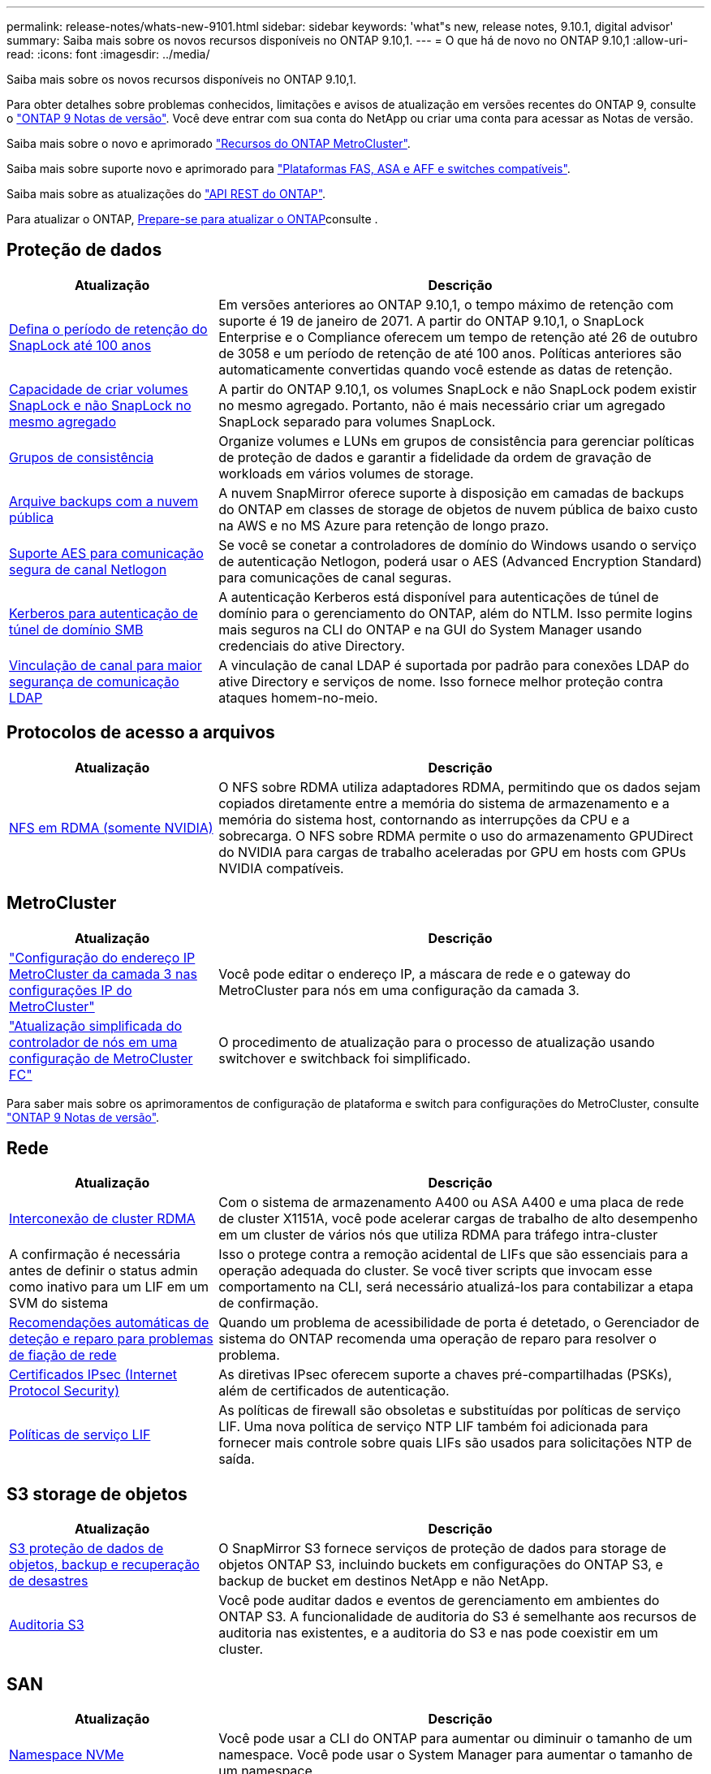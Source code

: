 ---
permalink: release-notes/whats-new-9101.html 
sidebar: sidebar 
keywords: 'what"s new, release notes, 9.10.1, digital advisor' 
summary: Saiba mais sobre os novos recursos disponíveis no ONTAP 9.10,1. 
---
= O que há de novo no ONTAP 9.10,1
:allow-uri-read: 
:icons: font
:imagesdir: ../media/


[role="lead"]
Saiba mais sobre os novos recursos disponíveis no ONTAP 9.10,1.

Para obter detalhes sobre problemas conhecidos, limitações e avisos de atualização em versões recentes do ONTAP 9, consulte o https://library.netapp.com/ecm/ecm_download_file/ECMLP2492508["ONTAP 9 Notas de versão"^]. Você deve entrar com sua conta do NetApp ou criar uma conta para acessar as Notas de versão.

Saiba mais sobre o novo e aprimorado https://docs.netapp.com/us-en/ontap-metrocluster/releasenotes/mcc-new-features.html["Recursos do ONTAP MetroCluster"^].

Saiba mais sobre suporte novo e aprimorado para https://docs.netapp.com/us-en/ontap-systems/whats-new.html["Plataformas FAS, ASA e AFF e switches compatíveis"^].

Saiba mais sobre as atualizações do https://docs.netapp.com/us-en/ontap-automation/whats_new.html["API REST do ONTAP"^].

Para atualizar o ONTAP, xref:../upgrade/create-upgrade-plan.html[Prepare-se para atualizar o ONTAP]consulte .



== Proteção de dados

[cols="30%,70%"]
|===
| Atualização | Descrição 


| xref:../snaplock/set-retention-period-task.html[Defina o período de retenção do SnapLock até 100 anos] | Em versões anteriores ao ONTAP 9.10,1, o tempo máximo de retenção com suporte é 19 de janeiro de 2071. A partir do ONTAP 9.10,1, o SnapLock Enterprise e o Compliance oferecem um tempo de retenção até 26 de outubro de 3058 e um período de retenção de até 100 anos. Políticas anteriores são automaticamente convertidas quando você estende as datas de retenção. 


| xref:../snaplock/set-retention-period-task.html[Capacidade de criar volumes SnapLock e não SnapLock no mesmo agregado] | A partir do ONTAP 9.10,1, os volumes SnapLock e não SnapLock podem existir no mesmo agregado. Portanto, não é mais necessário criar um agregado SnapLock separado para volumes SnapLock. 


| xref:../consistency-groups/index.html[Grupos de consistência] | Organize volumes e LUNs em grupos de consistência para gerenciar políticas de proteção de dados e garantir a fidelidade da ordem de gravação de workloads em vários volumes de storage. 


| xref:../concepts/snapmirror-cloud-backups-object-store-concept.html[Arquive backups com a nuvem pública] | A nuvem SnapMirror oferece suporte à disposição em camadas de backups do ONTAP em classes de storage de objetos de nuvem pública de baixo custo na AWS e no MS Azure para retenção de longo prazo. 


| xref:../authentication/enable-ad-users-groups-access-cluster-svm-task.html[Suporte AES para comunicação segura de canal Netlogon] | Se você se conetar a controladores de domínio do Windows usando o serviço de autenticação Netlogon, poderá usar o AES (Advanced Encryption Standard) para comunicações de canal seguras. 


| xref:../authentication/configure-authentication-tunnel-task.html[Kerberos para autenticação de túnel de domínio SMB] | A autenticação Kerberos está disponível para autenticações de túnel de domínio para o gerenciamento do ONTAP, além do NTLM. Isso permite logins mais seguros na CLI do ONTAP e na GUI do System Manager usando credenciais do ative Directory. 


| xref:../nfs-config/using-ldap-concept.html[Vinculação de canal para maior segurança de comunicação LDAP] | A vinculação de canal LDAP é suportada por padrão para conexões LDAP do ative Directory e serviços de nome. Isso fornece melhor proteção contra ataques homem-no-meio. 
|===


== Protocolos de acesso a arquivos

[cols="30%,70%"]
|===
| Atualização | Descrição 


| xref:../nfs-rdma/index.html[NFS em RDMA (somente NVIDIA)] | O NFS sobre RDMA utiliza adaptadores RDMA, permitindo que os dados sejam copiados diretamente entre a memória do sistema de armazenamento e a memória do sistema host, contornando as interrupções da CPU e a sobrecarga. O NFS sobre RDMA permite o uso do armazenamento GPUDirect do NVIDIA para cargas de trabalho aceleradas por GPU em hosts com GPUs NVIDIA compatíveis. 
|===


== MetroCluster

[cols="30%,70%"]
|===
| Atualização | Descrição 


| link:https://docs.netapp.com/us-en/ontap-metrocluster/install-ip/task_modify_ip_netmask_gateway_properties.html["Configuração do endereço IP MetroCluster da camada 3 nas configurações IP do MetroCluster"] | Você pode editar o endereço IP, a máscara de rede e o gateway do MetroCluster para nós em uma configuração da camada 3. 


| link:https://docs.netapp.com/us-en/ontap-metrocluster/upgrade/task_upgrade_controllers_in_a_four_node_fc_mcc_us_switchover_and_switchback_mcc_fc_4n_cu.html["Atualização simplificada do controlador de nós em uma configuração de MetroCluster FC"] | O procedimento de atualização para o processo de atualização usando switchover e switchback foi simplificado. 
|===
Para saber mais sobre os aprimoramentos de configuração de plataforma e switch para configurações do MetroCluster, consulte link:https://library.netapp.com/ecm/ecm_download_file/ECMLP2492508["ONTAP 9 Notas de versão"^].



== Rede

[cols="30%,70%"]
|===
| Atualização | Descrição 


| xref:../concepts/rdma-concept.html[Interconexão de cluster RDMA] | Com o sistema de armazenamento A400 ou ASA A400 e uma placa de rede de cluster X1151A, você pode acelerar cargas de trabalho de alto desempenho em um cluster de vários nós que utiliza RDMA para tráfego intra-cluster 


| A confirmação é necessária antes de definir o status admin como inativo para um LIF em um SVM do sistema  a| 
Isso o protege contra a remoção acidental de LIFs que são essenciais para a operação adequada do cluster. Se você tiver scripts que invocam esse comportamento na CLI, será necessário atualizá-los para contabilizar a etapa de confirmação.



| xref:../networking/repair_port_reachability.html[Recomendações automáticas de deteção e reparo para problemas de fiação de rede] | Quando um problema de acessibilidade de porta é detetado, o Gerenciador de sistema do ONTAP recomenda uma operação de reparo para resolver o problema. 


| xref:../networking/ipsec-prepare.html[Certificados IPsec (Internet Protocol Security)] | As diretivas IPsec oferecem suporte a chaves pré-compartilhadas (PSKs), além de certificados de autenticação. 


| xref:../networking/lifs_and_service_policies96.html[Políticas de serviço LIF] | As políticas de firewall são obsoletas e substituídas por políticas de serviço LIF. Uma nova política de serviço NTP LIF também foi adicionada para fornecer mais controle sobre quais LIFs são usados para solicitações NTP de saída. 
|===


== S3 storage de objetos

[cols="30%,70%"]
|===
| Atualização | Descrição 


| xref:../s3-snapmirror/index.html[S3 proteção de dados de objetos, backup e recuperação de desastres] | O SnapMirror S3 fornece serviços de proteção de dados para storage de objetos ONTAP S3, incluindo buckets em configurações do ONTAP S3, e backup de bucket em destinos NetApp e não NetApp. 


| xref:../s3-audit/index.html[Auditoria S3] | Você pode auditar dados e eventos de gerenciamento em ambientes do ONTAP S3. A funcionalidade de auditoria do S3 é semelhante aos recursos de auditoria nas existentes, e a auditoria do S3 e nas pode coexistir em um cluster. 
|===


== SAN

[cols="30%,70%"]
|===
| Atualização | Descrição 


| xref:../nvme/resize-namespace-task.html[Namespace NVMe] | Você pode usar a CLI do ONTAP para aumentar ou diminuir o tamanho de um namespace. Você pode usar o System Manager para aumentar o tamanho de um namespace. 


| xref:../concept_nvme_provision_overview.html[Suporte a protocolo NVMe para TCP] | O protocolo NVMe (non-volátil Memory Express) está disponível para ambientes SAN em uma rede TCP. 
|===


== Segurança

[cols="30%,70%"]
|===
| Atualização | Descrição 


| xref:../anti-ransomware/index.html[Proteção autônoma contra ransomware] | Com a análise de workload em ambientes nas, o Autonomous ransomware Protection alerta você sobre atividades anormais que podem indicar um ataque. O Autonomous ransomware Protection também cria backups automáticos de snapshot quando um ataque é detetado, além da proteção existente contra snapshots programados. 


| xref:../encryption-at-rest/manage-keys-azure-google-task.html[Gerenciamento de chaves de criptografia] | Use o Azure Key Vault e o serviço de gerenciamento de chaves do Google Cloud Platform para armazenar, proteger e utilizar chaves do ONTAP, simplificando o gerenciamento e o acesso de chaves. 
|===


== Eficiência de storage

[cols="30%,70%"]
|===
| Atualização | Descrição 


| xref:../volumes/enable-temperature-sensitive-efficiency-concept.html[Eficiência de storage sensível à temperatura] | Você pode ativar a eficiência de storage sensível à temperatura usando o modo "padrão" ou o modo "eficiente" em volumes AFF novos ou existentes. 


| xref:../svm-migrate/index.html[Capacidade de mover SVMs entre clusters sem interrupções] | É possível realocar os SVMs entre clusters físicos do AFF, de uma origem para um destino, para balanceamento de carga, melhorias de performance, atualizações de equipamentos e migrações de data center. 
|===


== Melhorias no gerenciamento de recursos de storage

[cols="30%,70%"]
|===
| Atualização | Descrição 


| xref:../task_nas_file_system_analytics_view.html[Rastreamento de atividade para objetos ativos com File System Analytics (FSA)] | Para melhorar a avaliação de desempenho do sistema, o FSA pode identificar objetos ativos: Arquivos, diretórios, usuários e clientes com maior tráfego e taxa de transferência. 


| xref:../flexcache/global-file-locking-task.html[Bloqueio global de leitura de ficheiros] | Ative um bloqueio de leitura a partir de um único ponto em todos os caches e a origem; artigo afetado na migração. 


| xref:../flexcache/supported-unsupported-features-concept.html[Suporte NFSv4 para FlexCache] | Os volumes FlexCache são compatíveis com o protocolo NFSv4. 


| xref:../flexgroup/supported-unsupported-config-concept.html[Criar clones a partir de volumes FlexGroup existentes] | Você pode criar um volume FlexClone usando volumes FlexGroup existentes. 


| xref:../flexgroup/supported-unsupported-config-concept.html[Converta um FlexVol volume em um FlexGroup em uma fonte de recuperação de desastres da SVM] | Você pode converter o FlexVol volumes em FlexGroup volumes em uma fonte de recuperação de desastre do SVM. 
|===


== Melhorias no gerenciamento de SVM

[cols="30%,70%"]
|===
| Atualização | Descrição 


| xref:../svm-migrate/index.html[Capacidade de mover SVMs entre clusters sem interrupções] | É possível realocar os SVMs entre clusters físicos do AFF, de uma origem para um destino, para balanceamento de carga, melhorias de performance, atualizações de equipamentos e migrações de data center. 
|===


== System Manager

[cols="30%,70%"]
|===
| Atualização | Descrição 


| xref:../task_admin_view_submit_support_cases.html[Ativar o registo de telemetria de desempenho nos registos do System Manager] | Os administradores podem habilitar o Registro de telemetria se tiverem problemas de desempenho com o System Manager e, em seguida, entrar em Contato com o suporte para analisar o problema. 


| xref:../system-admin/manage-licenses-concept.html[Arquivos de licença do NetApp] | Todas as chaves de licença são entregues como arquivos de licença NetApp em vez de chaves de licença individuais de 28 carateres, tornando possível licenciar vários recursos usando um arquivo. 


| xref:../task_admin_update_firmware.html[Atualize o firmware automaticamente] | Os administradores do System Manager podem configurar o ONTAP para atualizar automaticamente o firmware. 


| xref:../task_admin_monitor_risks.html[Analise as recomendações de mitigação de riscos e reconheça os riscos relatados pelo Digital Advisor] | Os usuários do System Manager podem visualizar os riscos relatados pelo Digital Advisor e revisar as recomendações sobre como mitigar os riscos. A partir de 9.10.1, os usuários também podem reconhecer riscos. 


| xref:../error-messages/configure-ems-events-send-email-task.html[Configurar a receção do administrador das notificações de eventos do EMS] | Os administradores do System Manager podem configurar a forma como as notificações de eventos do sistema de Gestão de Eventos (EMS) são entregues para que sejam notificadas sobre problemas do sistema que requerem a sua atenção. 


| xref:../authentication/manage-certificates-sm-task.html[Gerenciar certificados] | Os administradores do System Manager podem gerenciar autoridades de certificação confiáveis, certificados de cliente/servidor e autoridades de certificação locais (integradas). 


| xref:../concept_capacity_measurements_in_sm.html[Use o System Manager para visualizar o histórico do uso da capacidade e prever necessidades futuras de capacidade] | A integração entre o Digital Advisor e o System Manager permite que os administradores visualizem dados sobre tendências históricas de uso de capacidade para clusters. 


| xref:../task_cloud_backup_data_using_cbs.html[Use o Gerenciador do sistema para fazer backup dos dados para o StorageGRID usando o Cloud Backup Service] | Como administrador do Cloud Backup Service, você pode fazer backup no StorageGRID se tiver o Cloud Manager implantado no local. Você também pode arquivar objetos usando o Cloud Backup Service com AWS ou Azure. 


| Melhorias de usabilidade  a| 
Começando com ONTAP 9.10,1, você pode:

* Atribuir políticas de QoS a LUNs em vez do volume pai (VMware, Linux, Windows)
* Editar grupo de políticas de QoS LUN
* Mover um LUN
* Tire um LUN off-line
* Execute uma atualização de imagem do Rolling ONTAP
* Crie um conjunto de portas e vincule-o a um grupo
* Recomendações automáticas de deteção e reparo para problemas de fiação de rede
* Ative ou desative o acesso do cliente ao diretório instantâneo
* Calcule o espaço que pode ser recuperado antes de excluir snapshots
* Acesse alterações de campo disponíveis continuamente em compartilhamentos SMB
* Veja as medições da capacidade utilizando unidades de visualização mais precisas
* Gerencie usuários e grupos específicos de host para Windows e Linux
* Gerir as definições do AutoSupport
* Redimensione volumes como uma ação separada


|===
